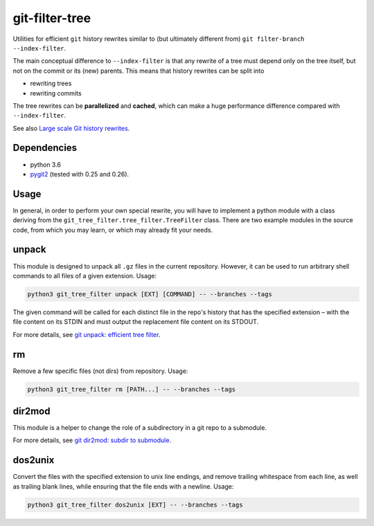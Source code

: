 git-filter-tree
---------------

|Tests| |License|

Utilities for efficient ``git`` history rewrites similar to (but ultimately
different from) ``git filter-branch --index-filter``.

The main conceptual difference to ``--index-filter`` is that any rewrite of a
tree must depend only on the tree itself, but not on the commit or its (new)
parents. This means that history rewrites can be split into

- rewriting trees
- rewriting commits

The tree rewrites can be **parallelized** and **cached**, which can make a
huge performance difference compared with ``--index-filter``.

See also `Large scale Git history rewrites`_.


Dependencies
~~~~~~~~~~~~

- python 3.6
- pygit2_ (tested with 0.25 and 0.26).

.. _pygit2: http://www.pygit2.org/


Usage
~~~~~

In general, in order to perform your own special rewrite, you will have to
implement a python module with a class deriving from the
``git_tree_filter.tree_filter.TreeFilter`` class. There are two example
modules in the source code, from which you may learn, or which may already fit
your needs.

unpack
~~~~~~

This module is designed to unpack all ``.gz`` files in the current repository.
However, it can be used to run arbitrary shell commands to all files of a
given extension. Usage:

.. code-block:: bash

    python3 git_tree_filter unpack [EXT] [COMMAND] -- --branches --tags

The given command will be called for each distinct file in the repo's history
that has the specified extension – with the file content on its STDIN and must
output the replacement file content on its STDOUT.

For more details, see `git unpack: efficient tree filter`_.

rm
~~

Remove a few specific files (not dirs) from repository. Usage:

.. code-block:: bash

    python3 git_tree_filter rm [PATH...] -- --branches --tags

dir2mod
~~~~~~~

This module is a helper to change the role of a subdirectory in a git repo to
a submodule.

For more details, see `git dir2mod: subdir to submodule`_.

dos2unix
~~~~~~~~

Convert the files with the specified extension to unix line endings, and
remove trailing whitespace from each line, as well as trailing blank lines,
while ensuring that the file ends with a newline. Usage:

.. code-block:: bash

    python3 git_tree_filter dos2unix [EXT] -- --branches --tags


.. References:

.. _`git unpack: efficient tree filter`: http://coldfix.de/2017/06/11/git-unpack
.. _`git dir2mod: subdir to submodule`: http://coldfix.de/2017/06/13/git-dir2mod
.. _Large scale Git history rewrites: https://www.bitleaks.net/blog/large-scale-git-history-rewrites/

.. Badges:

.. |Tests| image::     https://img.shields.io/travis/coldfix/git-filter-tree/master.svg
   :target:            https://travis-ci.org/coldfix/git-filter-tree
   :alt:               Build Status

.. |License| image::   https://img.shields.io/badge/License-GPLv3+-blue.svg
   :target:            https://github.com/coldfix/git-filter-tree/blob/master/COPYING.GPLv3.txt
   :alt:               GPLv3
